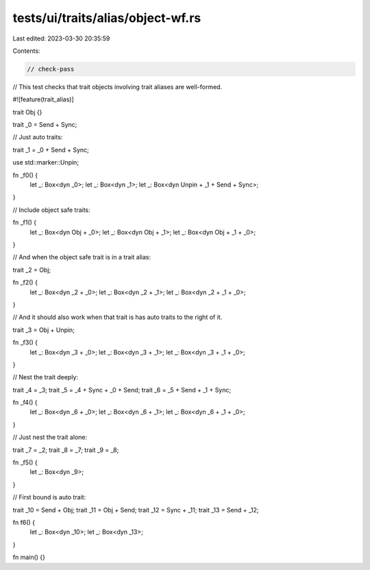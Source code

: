tests/ui/traits/alias/object-wf.rs
==================================

Last edited: 2023-03-30 20:35:59

Contents:

.. code-block:: rs

    // check-pass

// This test checks that trait objects involving trait aliases are well-formed.

#![feature(trait_alias)]

trait Obj {}

trait _0 = Send + Sync;

// Just auto traits:

trait _1 = _0 + Send + Sync;

use std::marker::Unpin;

fn _f0() {
    let _: Box<dyn _0>;
    let _: Box<dyn _1>;
    let _: Box<dyn Unpin + _1 + Send + Sync>;
}

// Include object safe traits:

fn _f1() {
    let _: Box<dyn Obj + _0>;
    let _: Box<dyn Obj + _1>;
    let _: Box<dyn Obj + _1 + _0>;
}

// And when the object safe trait is in a trait alias:

trait _2 = Obj;

fn _f2() {
    let _: Box<dyn _2 + _0>;
    let _: Box<dyn _2 + _1>;
    let _: Box<dyn _2 + _1 + _0>;
}

// And it should also work when that trait is has auto traits to the right of it.

trait _3 = Obj + Unpin;

fn _f3() {
    let _: Box<dyn _3 + _0>;
    let _: Box<dyn _3 + _1>;
    let _: Box<dyn _3 + _1 + _0>;
}

// Nest the trait deeply:

trait _4 = _3;
trait _5 = _4 + Sync + _0 + Send;
trait _6 = _5 + Send + _1 + Sync;

fn _f4() {
    let _: Box<dyn _6 + _0>;
    let _: Box<dyn _6 + _1>;
    let _: Box<dyn _6 + _1 + _0>;
}

// Just nest the trait alone:

trait _7 = _2;
trait _8 = _7;
trait _9 = _8;

fn _f5() {
    let _: Box<dyn _9>;
}

// First bound is auto trait:

trait _10 = Send + Obj;
trait _11 = Obj + Send;
trait _12 = Sync + _11;
trait _13 = Send + _12;

fn f6() {
    let _: Box<dyn _10>;
    let _: Box<dyn _13>;
}

fn main() {}


